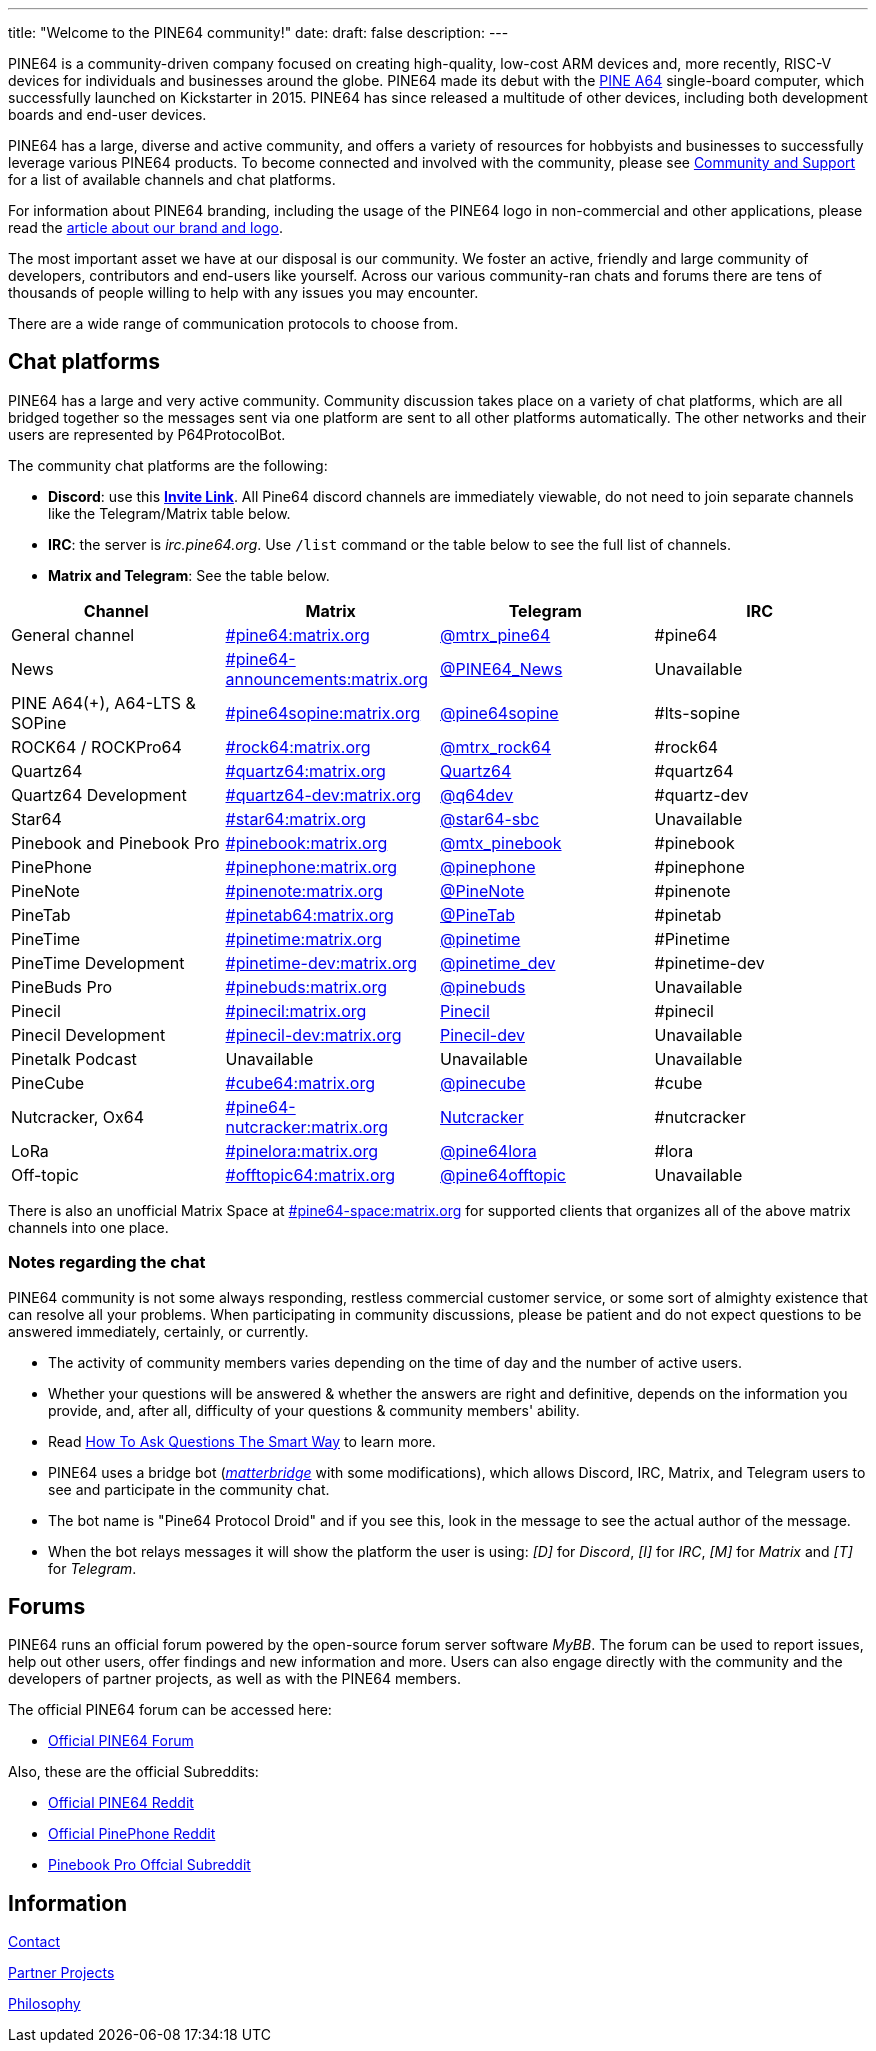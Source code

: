 ---
title: "Welcome to the PINE64 community!"
date: 
draft: false
description:
---

PINE64 is a community-driven company focused on creating high-quality, low-cost ARM devices and, more recently, RISC-V devices for individuals and businesses around the globe. PINE64 made its debut with the link:Pine_A64[PINE A64] single-board computer, which successfully launched on Kickstarter in 2015. PINE64 has since released a multitude of other devices, including both development boards and end-user devices.

PINE64 has a large, diverse and active community, and offers a variety of resources for hobbyists and businesses to successfully leverage various PINE64 products. To become connected and involved with the community, please see link:Main_Page#Community_and_Support[Community and Support] for a list of available channels and chat platforms.

For information about PINE64 branding, including the usage of the PINE64 logo in non-commercial and other applications, please read the link:General/Brand_and_logo[article about our brand and logo].

The most important asset we have at our disposal is our community. We foster an active, friendly and large community of developers, contributors and end-users like yourself. Across our various community-ran chats and forums there are tens of thousands of people willing to help with any issues you may encounter. 

There are a wide range of communication protocols to choose from.

== Chat platforms

PINE64 has a large and very active community. Community discussion takes place on a variety of chat platforms, which are all bridged together so the messages sent via one platform are sent to all other platforms automatically. The other networks and their users are represented by P64ProtocolBot.

The community chat platforms are the following:

* *Discord*: use this *https://discord.gg/pine64[Invite Link]*. All Pine64 discord channels are immediately viewable, do not need to join separate channels like the Telegram/Matrix table below.
* *IRC*: the server is _irc.pine64.org_. Use `/list` command or the table below to see the full list of channels.
* *Matrix and Telegram*: See the table below.

|===
|Channel | Matrix |Telegram |IRC

| General channel
| https://matrix.to/#/#pine64:matrix.org[#pine64:matrix.org]
| https://t.me/mtrx_pine64[@mtrx_pine64]
| #pine64

| News
| https://matrix.to/#/#pine64-announcements:matrix.org[#pine64-announcements:matrix.org]
| https://t.me/PINE64_News[@PINE64_News]
| Unavailable

| PINE A64(+), A64-LTS & SOPine
| https://matrix.to/#/#pine64sopine:matrix.org[#pine64sopine:matrix.org]
| https://t.me/pine64sopine[@pine64sopine]
| #lts-sopine

| ROCK64 / ROCKPro64
| https://matrix.to/#/#rock64:matrix.org[#rock64:matrix.org]
| https://t.me/mtrx_rock64[@mtrx_rock64]
| #rock64

| Quartz64
| https://matrix.to/#/#quartz64:matrix.org[#quartz64:matrix.org]
| https://t.me/joinchat/Vq50DXkH31e0_i-f[Quartz64]
| #quartz64

| Quartz64 Development
| https://matrix.to/#/#quartz64-dev:matrix.org[#quartz64-dev:matrix.org]
| https://t.me/q64dev[@q64dev]
| #quartz-dev

| Star64
| https://matrix.to/#/#star64:matrix.org[#star64:matrix.org]
| https://t.me/star64_sbc[@star64-sbc]
| Unavailable

| Pinebook and Pinebook Pro
| https://matrix.to/#/#pinebook:matrix.org[#pinebook:matrix.org]
| https://t.me/mtx_pinebook[@mtx_pinebook]
| #pinebook

| PinePhone
| https://matrix.to/#/#pinephone:matrix.org[#pinephone:matrix.org]
| https://t.me/pinephone[@pinephone]
| #pinephone

| PineNote
| https://matrix.to/#/#pinenote:matrix.org[#pinenote:matrix.org]
| https://t.me/pinenote[@PineNote]
| #pinenote

| PineTab
| https://matrix.to/#/#pinetab64:matrix.org[#pinetab64:matrix.org]
| https://t.me/PineTab[@PineTab]
| #pinetab

| PineTime
| https://matrix.to/#/#pinetime:matrix.org[#pinetime:matrix.org]
| https://t.me/pinetime[@pinetime]
| #Pinetime

| PineTime Development
| https://matrix.to/#/#pinetime-dev:matrix.org[#pinetime-dev:matrix.org]
| https://t.me/pinetime_dev[@pinetime_dev]
| #pinetime-dev

| PineBuds Pro
| https://matrix.to/#/#pinebuds:matrix.org[#pinebuds:matrix.org]
| https://t.me/+nJVhM0mZ9KhlYmZl[@pinebuds]
| Unavailable

| Pinecil
| https://matrix.to/#/#pinecil:matrix.org[#pinecil:matrix.org]
| https://t.me/joinchat/Kmi2S1iej-_4DgrVf3jjnQ[Pinecil]
| #pinecil

| Pinecil Development
| https://matrix.to/#/#pinecil-dev:matrix.org[#pinecil-dev:matrix.org]
| https://t.me/+8_pdKqXrVuQ4OTk1[Pinecil-dev]
| Unavailable

| Pinetalk Podcast | Unavailable | Unavailable | Unavailable

| PineCube
| https://matrix.to/#/#cube64:matrix.org[#cube64:matrix.org]
| https://t.me/pinecube[@pinecube]
| #cube

| Nutcracker, Ox64
| https://matrix.to/#/#pine64-nutcracker:matrix.org[#pine64-nutcracker:matrix.org]
| https://t.me/joinchat/Kmi2S0nOsT240emHk-aO6g[Nutcracker]
| #nutcracker

| LoRa
| https://matrix.to/#/#pinelora:matrix.org[#pinelora:matrix.org]
| https://t.me/pine64lora[@pine64lora]
| #lora

| Off-topic
| https://matrix.to/#/#offtopic64:matrix.org[#offtopic64:matrix.org]
| https://t.me/pine64offtopic[@pine64offtopic]
| Unavailable
|===

There is also an unofficial Matrix Space at https://matrix.to/#/#pine64-space:matrix.org[#pine64-space:matrix.org] for supported clients that organizes all of the above matrix channels into one place.

=== Notes regarding the chat

PINE64 community is not some always responding, restless commercial customer service, or some sort of almighty existence that can resolve all your problems. When participating in community discussions, please be patient and do not expect questions to be answered immediately, certainly, or currently.

* The activity of community members varies depending on the time of day and the number of active users.
* Whether your questions will be answered & whether the answers are right and definitive, depends on the information you provide, and, after all, difficulty of your questions & community members' ability.
* Read http://www.catb.org/~esr/faqs/smart-questions.html[How To Ask Questions The Smart Way] to learn more.
* PINE64 uses a bridge bot (_https://github.com/42wim/matterbridge[matterbridge]_ with some modifications), which allows Discord, IRC, Matrix, and Telegram users to see and participate in the community chat.
* The bot name is "Pine64 Protocol Droid" and if you see this, look in the message to see the actual author of the message.
* When the bot relays messages it will show the platform the user is using: _[D]_ for _Discord_, _[I]_ for _IRC_, _[M]_ for _Matrix_ and _[T]_ for _Telegram_.


== Forums

PINE64 runs an official forum powered by the open-source forum server software _MyBB_. The forum can be used to report issues, help out other users, offer findings and new information and more. Users can also engage directly with the community and the developers of partner projects, as well as with the PINE64 members.

The official PINE64 forum can be accessed here:

* https://forum.pine64.org/[Official PINE64 Forum]

Also, these are the official Subreddits:

* https://www.reddit.com/r/PINE64official/[Official PINE64 Reddit]
* https://www.reddit.com/r/PinePhoneOfficial/[Official PinePhone Reddit]
* https://www.reddit.com/r/PinebookPro/[Pinebook Pro Offcial Subreddit]

== Information

link:contact[Contact]

link:partner_projects[Partner Projects]

link:philosophy[Philosophy]